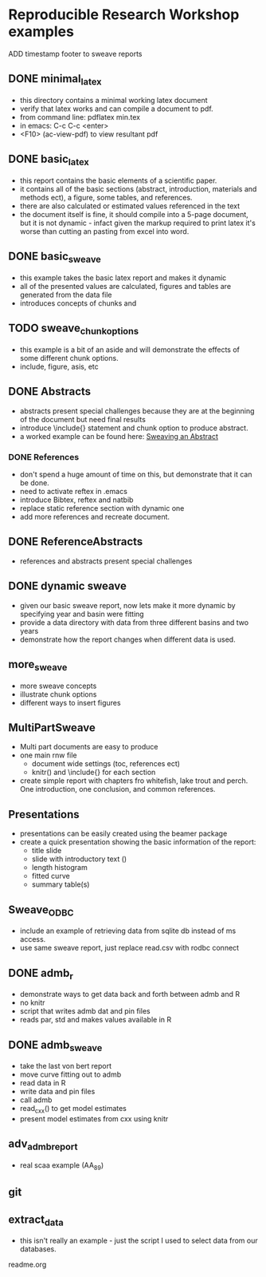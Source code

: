 * Reproducible Research Workshop examples

ADD timestamp footer to sweave reports


** DONE minimal_latex
- this directory contains a minimal working latex document
- verify that latex works and can compile a document to pdf.
- from command line: pdflatex min.tex
- in emacs: C-c C-c <enter>
- <F10> (ac-view-pdf) to view resultant pdf

** DONE basic_latex
- this report contains the basic elements of a scientific paper.
- it contains all of the basic sections (abstract, introduction,
  materials and methods ect), a figure, some tables, and references.
- there are also calculated or estimated values referenced in the text
- the document itself is fine, it should compile into a 5-page
  document, but it is not dynamic - infact given the markup required
  to print latex it's worse than cutting an pasting from excel into word.

** DONE basic_sweave
- this example takes the basic latex report and makes it dynamic
- all of the presented values are calculated, figures and tables are
  generated from the data file
- introduces concepts of chunks and \Sexpr{}

** TODO sweave_chunk_options
- this example is a bit of an aside and will demonstrate the effects
  of some different chunk options.
- include, figure, asis, etc

** DONE Abstracts
- abstracts present special challenges because they are at the
  beginning of the document but need final results
- introduce \include{} statement and chunk option to produce abstract.
- a worked example can be found here: [[file:~/Misc/OrgFiles/JOURNAL.org::*Sweaving%20an%20Abstract][Sweaving an Abstract]]

*** DONE References
- don't spend a huge amount of time on this, but demonstrate that it
  can be done.
- need to activate reftex in .emacs
- introduce Bibtex, reftex and natbib
- replace static reference section with dynamic one
- add more references and recreate document. 


** DONE ReferenceAbstracts
- references and abstracts present special challenges

** DONE dynamic sweave
- given our basic sweave report, now lets make it more dynamic by
  specifying year and basin were fitting
- provide a data directory with data from three different basins and
  two years
- demonstrate how the report changes when different data is used.


** more_sweave
- more sweave concepts
- illustrate chunk options
- different ways to insert figures


** MultiPartSweave
- Multi part documents are easy to produce
- one main rnw file
  + document wide settings (toc, references ect)
  + knitr() and \include{} for each section
- create simple report with chapters fro whitefish, lake trout and
  perch. One introduction, one conclusion, and common references.


** Presentations
- presentations can be easily created using the beamer package
- create a quick presentation showing the basic information of the
  report:
  + title slide
  + slide with introductory text (\Sexpr{})
  + length histogram
  + fitted curve
  + summary table(s)


** Sweave_ODBC
- include an example of retrieving data from sqlite db instead of ms access.
- use same sweave report, just replace read.csv with rodbc connect

** DONE admb_r
- demonstrate ways to get data back and forth between admb and R
- no knitr
- script that writes admb dat and pin files
- reads par, std and makes values available in R


** DONE admb_sweave
- take the last von bert report
- move curve fitting out to admb
- read data in R
- write data and pin files
- call admb
- read_cxx() to get model estimates
- present model estimates from cxx using knitr


** adv_admb_report
- real scaa example (AA_89)


** git


** extract_data
- this isn't really an example - just the script I used to select
  data from our databases.

readme.org
